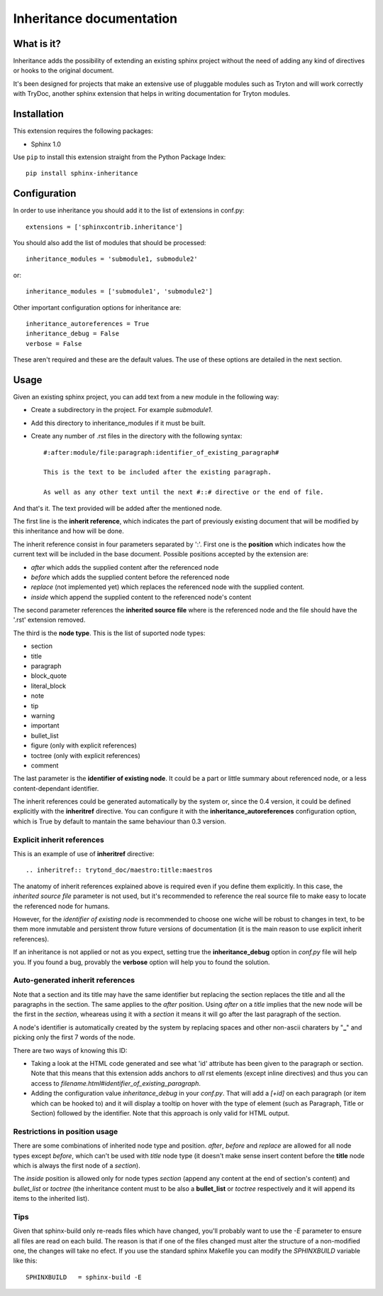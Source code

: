 Inheritance documentation
=========================

What is it?
-----------

Inheritance adds the possibility of extending an existing sphinx project
without the need of adding any kind of directives or hooks to the original
document.

It's been designed for projects that make an extensive use of pluggable modules
such as Tryton and will work correctly with TryDoc, another sphinx extension
that helps in writing documentation for Tryton modules.


Installation
------------

This extension requires the following packages:

- Sphinx 1.0

Use ``pip`` to install this extension straight from the Python Package Index::

   pip install sphinx-inheritance


Configuration
-------------

In order to use inheritance you should add it to the list of extensions in
conf.py::

   extensions = ['sphinxcontrib.inheritance']

You should also add the list of modules that should be processed::

   inheritance_modules = 'submodule1, submodule2'

or::

   inheritance_modules = ['submodule1', 'submodule2']

Other important configuration options for inheritance are::

    inheritance_autoreferences = True
    inheritance_debug = False
    verbose = False

These aren't required and these are the default values. The use of these
options are detailed in the next section.


Usage
-----

Given an existing sphinx project, you can add text from a new module in the
following way:

* Create a subdirectory in the project. For example *submodule1*.
* Add this directory to inheritance_modules if it must be built.
* Create any number of .rst files in the directory with the following syntax::

   #:after:module/file:paragraph:identifier_of_existing_paragraph#

   This is the text to be included after the existing paragraph.

   As well as any other text until the next #::# directive or the end of file.

And that's it. The text provided will be added after the mentioned node.

The first line is the **inherit reference**, which indicates the part of
previously existing document that will be modified by this inheritance and how
will be done.

The inherit reference consist in four parameters separated by ':'. First one is
the **position** which indicates how the current text will be included in the
base document. Possible positions accepted by the extension are:

* *after* which adds the supplied content after the referenced node
* *before* which adds the supplied content before the referenced node
* *replace* (not implemented yet) which replaces the referenced node with the
  supplied content.
* *inside* which append the supplied content to the referenced node's content

The second parameter references the **inherited source file** where is the
referenced node and the file should have the '.rst' extension removed.

The third is the **node type**. This is the list of suported node
types:

* section
* title
* paragraph
* block_quote
* literal_block
* note
* tip
* warning
* important
* bullet_list
* figure (only with explicit references)
* toctree (only with explicit references)
* comment

The last parameter is the **identifier of existing node**. It could be a part
or little summary about referenced node, or a less content-dependant
identifier.

The inherit references could be generated automatically by the system or, since
the 0.4 version, it could be defined explicitly with the **inheritref**
directive. You can configure it with the **inheritance_autoreferences**
configuration option, which is True by default to mantain the same behaviour
than 0.3 version.


Explicit inherit references
***************************

This is an example of use of **inheritref** directive::

    .. inheritref:: trytond_doc/maestro:title:maestros

The anatomy of inherit references explained above is required even if you
define them explicitly. In this case, the *inherited source file* parameter is
not used, but it's recommended to reference the real source file to make easy
to locate the referenced node for humans.

However, for the *identifier of existing node* is recommended to choose one
wiche will be robust to changes in text, to be them more inmutable and
persistent throw future versions of documentation (it is the main reason to use
explicit inherit references).

If an inheritance is not applied or not as you expect, setting true the
**inheritance_debug** option in *conf.py* file will help you. If you found a
bug, provably the **verbose** option will help you to found the solution.


Auto-generated inherit references
*********************************

Note that a section and its title may have the same identifier but replacing
the section replaces the title and all the paragraphs in the section. The same
applies to the *after* position. Using *after* on a *title* implies that the
new node will be the first in the *section*, wheareas using it with a *section*
it means it will go after the last paragraph of the section.

A node's identifier is automatically created by the system by replacing
spaces and other non-ascii charaters by "**_**" and picking only the first 7
words of the node.

There are two ways of knowing this ID:

* Taking a look at the HTML code generated and see what 'id' attribute has been
  given to the paragraph or section. Note that this means that this extension
  adds anchors to *all* rst elements (except inline directives) and thus you
  can access to *filename.html#identifier_of_existing_paragraph*.

* Adding the configuration value *inheritance_debug* in your *conf.py*. That
  will add a *[+id]* on each paragraph (or item which can be hooked to) and it
  will display a tooltip on hover with the type of element (such as Paragraph,
  Title or Section) followed by the identifier. Note that this approach is only
  valid for HTML output.


Restrictions in position usage
******************************

There are some combinations of inherited node type and position. *after*,
*before* and *replace* are allowed for all node types except *before*, which
can't be used with *title* node type (it doesn't make sense insert content
before the **title** node which is always the first node of a *section*).

The *inside* position is allowed only for node types *section* (append any
content at the end of section's content) and *bullet_list* or *toctree* (the
inheritance content must to be also a **bullet_list** or *toctree* respectively
and it will append its items to the inherited list).


Tips
****

Given that sphinx-build only re-reads files which have changed, you'll probably
want to use the *-E* parameter to ensure all files are read on each build. The
reason is that if one of the files changed must alter the structure of a
non-modified one, the changes will take no efect. If you use the standard
sphinx Makefile you can modify the *SPHINXBUILD* variable like this::

   SPHINXBUILD   = sphinx-build -E

